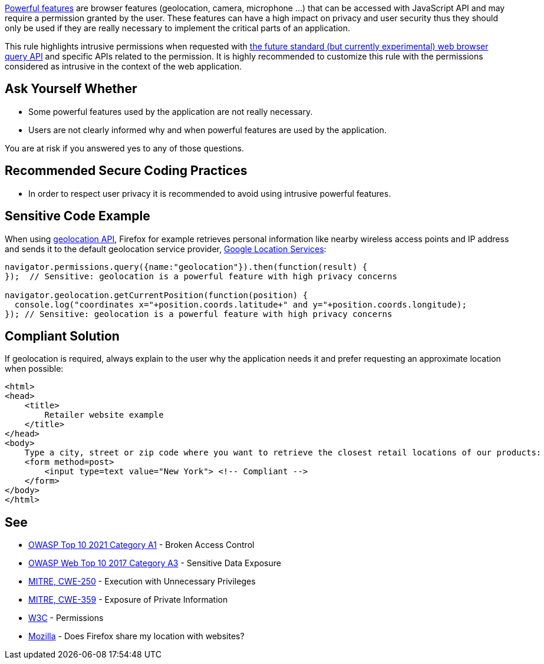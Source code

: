 https://www.w3.org/TR/permissions/#powerful-feature[Powerful features] are browser features (geolocation, camera, microphone ...) that can be accessed with JavaScript API and may require a permission granted by the user. These features can have a high impact on privacy and user security thus they should only be used if they are really necessary to implement the critical parts of an application.


This rule highlights intrusive permissions when requested with https://developer.mozilla.org/en-US/docs/Web/API/Permissions/query[the future standard (but currently experimental) web browser query API] and specific APIs related to the permission. It is highly recommended to customize this rule with the permissions considered as intrusive in the context of the web application.

== Ask Yourself Whether

* Some powerful features used by the application are not really necessary.
* Users are not clearly informed why and when powerful features are used by the application.

You are at risk if you answered yes to any of those questions.

== Recommended Secure Coding Practices

* In order to respect user privacy it is recommended to avoid using intrusive powerful features.

== Sensitive Code Example

When using https://developer.mozilla.org/en-US/docs/Web/API/Geolocation_API[geolocation API], Firefox for example retrieves personal information like nearby wireless access points and IP address and sends it to the default geolocation service provider, https://www.google.com/privacy/lsf.html[Google Location Services]:

----
navigator.permissions.query({name:"geolocation"}).then(function(result) {
});  // Sensitive: geolocation is a powerful feature with high privacy concerns

navigator.geolocation.getCurrentPosition(function(position) {
  console.log("coordinates x="+position.coords.latitude+" and y="+position.coords.longitude);
}); // Sensitive: geolocation is a powerful feature with high privacy concerns
----

== Compliant Solution

If geolocation is required, always explain to the user why the application needs it and prefer requesting an approximate location when possible:

[source,javascript]
----
<html>
<head>
    <title>
        Retailer website example
    </title>
</head>
<body>
    Type a city, street or zip code where you want to retrieve the closest retail locations of our products:
    <form method=post>
        <input type=text value="New York"> <!-- Compliant -->
    </form>
</body>
</html>
----

== See

* https://owasp.org/Top10/A01_2021-Broken_Access_Control/[OWASP Top 10 2021 Category A1] - Broken Access Control
* https://www.owasp.org/www-project-top-ten/2017/A3_2017-Sensitive_Data_Exposure[OWASP Web Top 10 2017 Category A3] - Sensitive Data Exposure
* https://cwe.mitre.org/data/definitions/250[MITRE, CWE-250] - Execution with Unnecessary Privileges
* https://cwe.mitre.org/data/definitions/359[MITRE, CWE-359] - Exposure of Private Information
* https://www.w3.org/TR/permissions/[W3C] - Permissions
* https://support.mozilla.org/en-US/kb/does-firefox-share-my-location-websites[Mozilla] - Does Firefox share my location with websites?
ifdef::env-github,rspecator-view[]

'''
== Implementation Specification
(visible only on this page)

=== Message

Make sure the use of [xxx] is necessary.


=== Parameters

.permissions
****
_string_

----
geolocation
----

Comma-separated list of intrusive permissions to report (supported values: geolocation, camera, microphone, notifications, persistent-storage)
****


endif::env-github,rspecator-view[]
